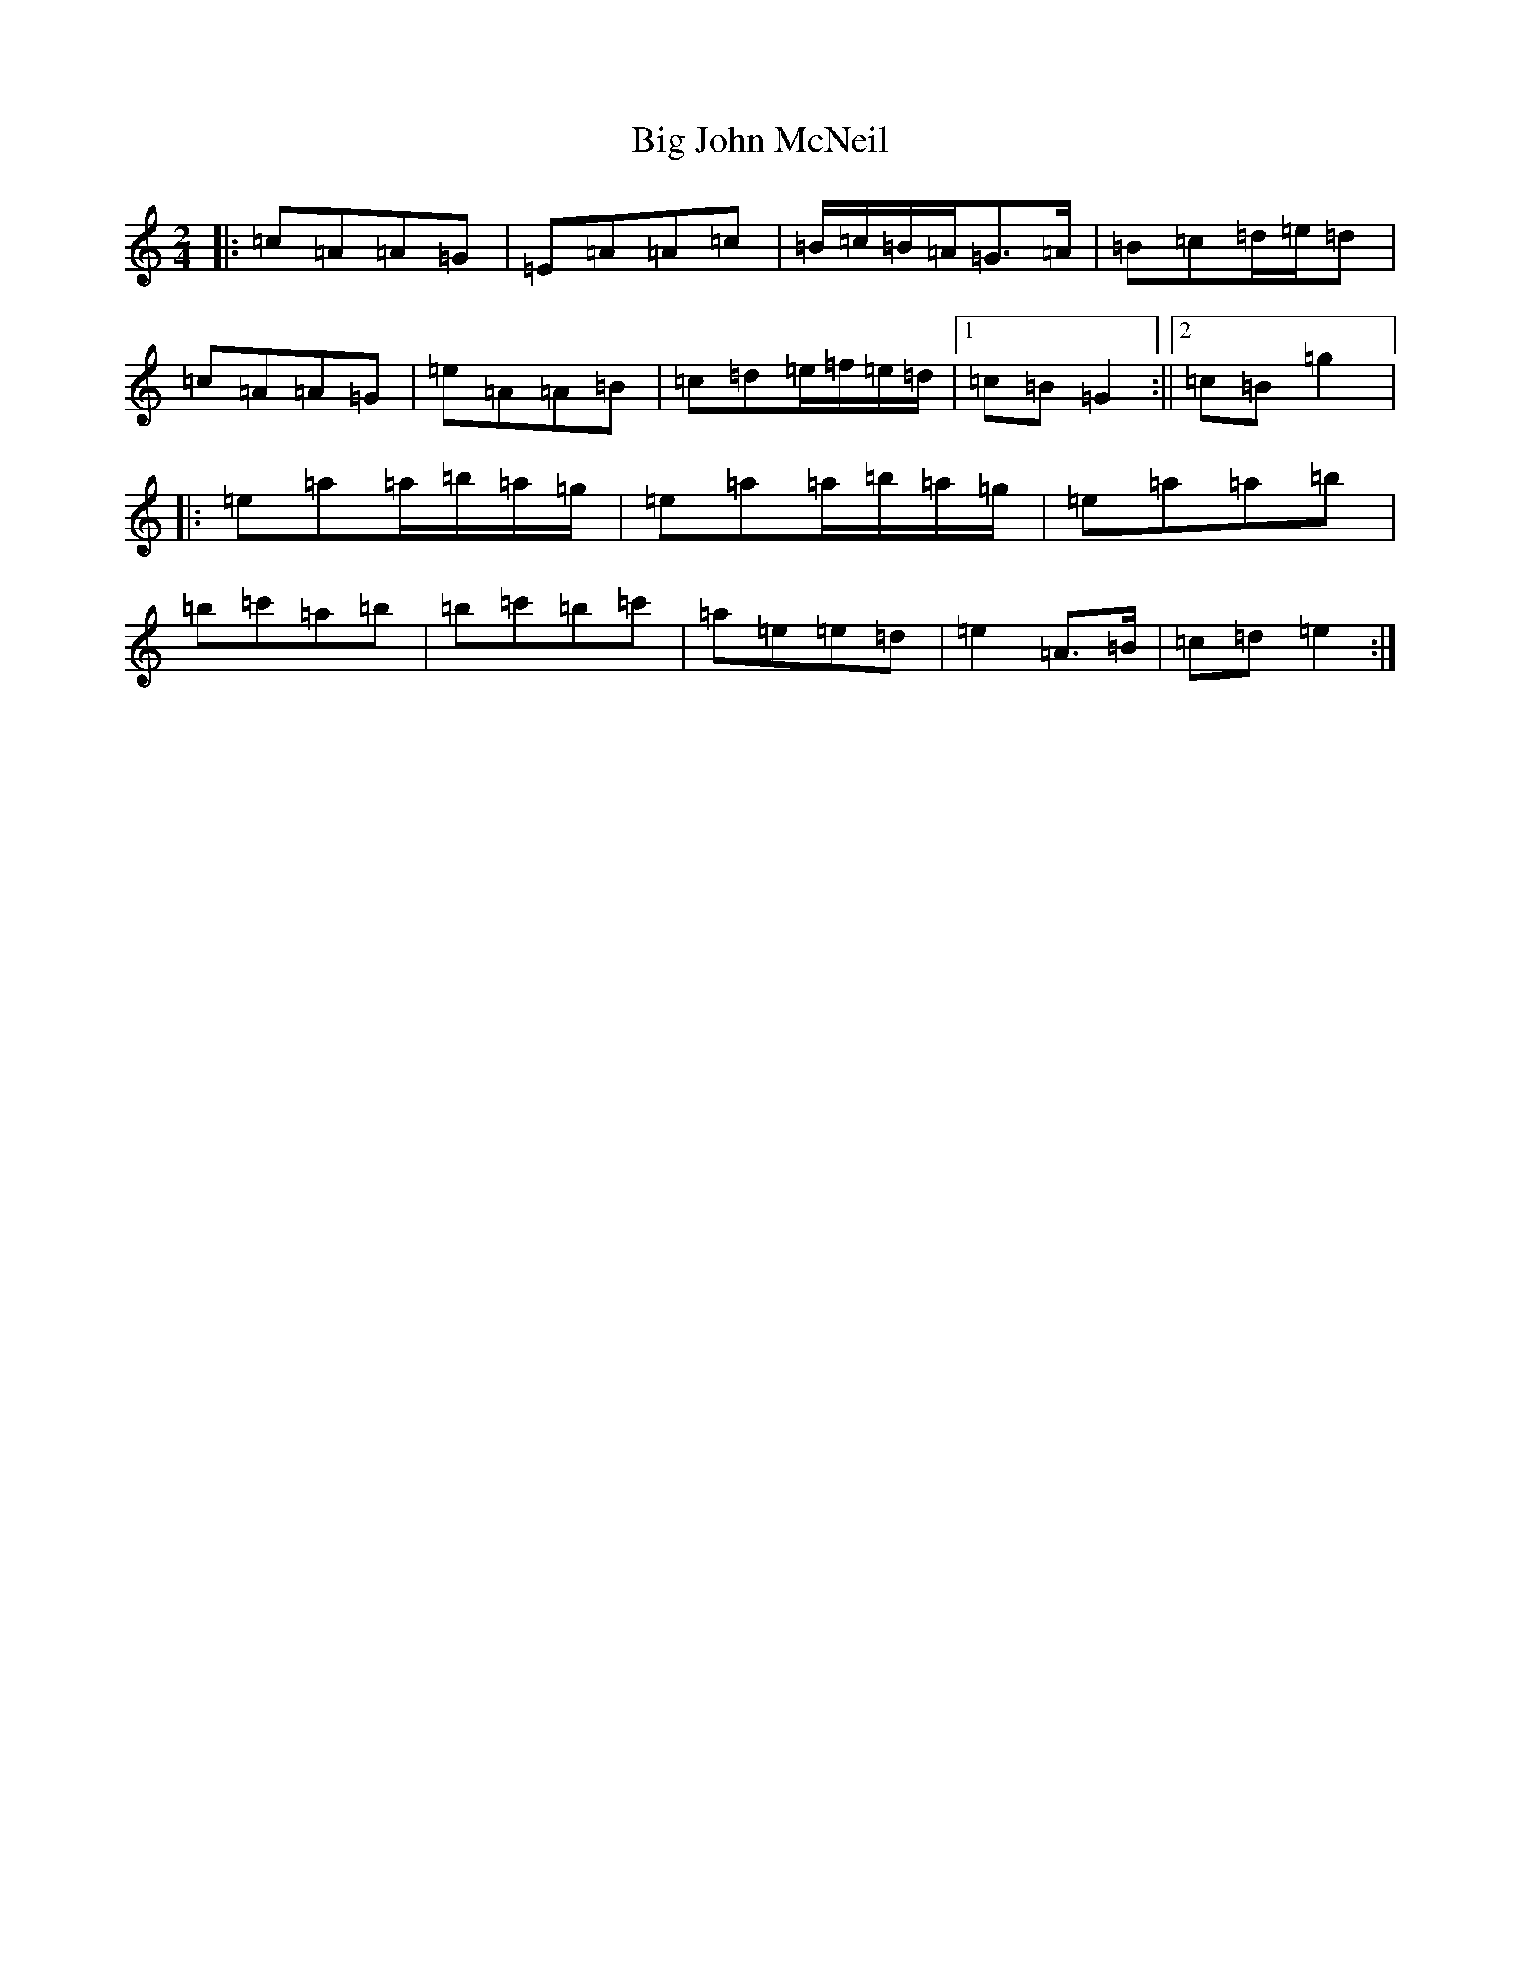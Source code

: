 X: 5084
T: Big John McNeil
S: https://thesession.org/tunes/1002#setting34179
Z: A Major
R: reel
M:2/4
L:1/8
K: C Major
|:=c=A=A=G|=E=A=A=c|=B/2=c/2=B/2=A/2=G>=A|=B=c=d/2=e/2=d|=c=A=A=G|=e=A=A=B|=c=d=e/2=f/2=e/2=d/2|1=c=B=G2:||2=c=B=g2|:=e=a=a/2=b/2=a/2=g/2|=e=a=a/2=b/2=a/2=g/2|=e=a=a=b|=b=c'=a=b|=b=c'=b=c'|=a=e=e=d|=e2=A>=B|=c=d=e2:|